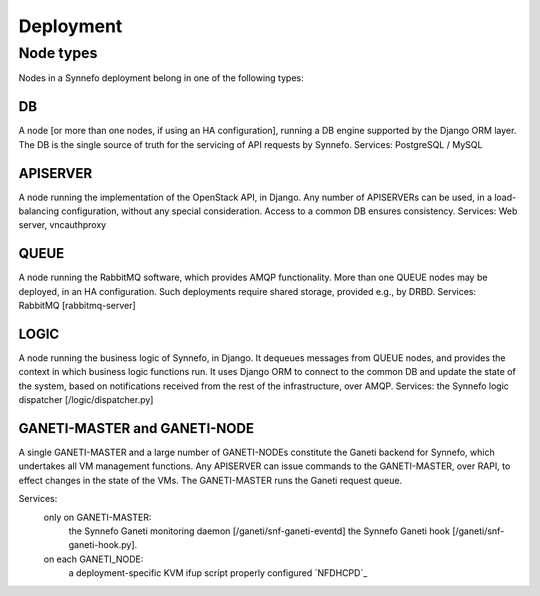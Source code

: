 Deployment
==========

Node types
-----------

Nodes in a Synnefo deployment belong in one of the following types:

DB
**
A node [or more than one nodes, if using an HA configuration], running a DB
engine supported by the Django ORM layer. The DB is the single source of
truth for the servicing of API requests by Synnefo.
Services: PostgreSQL / MySQL

APISERVER
*********
A node running the implementation of the OpenStack API, in Django. Any number
of APISERVERs can be used, in a load-balancing configuration, without any
special consideration. Access to a common DB ensures consistency.
Services: Web server, vncauthproxy

QUEUE
*****
A node running the RabbitMQ software, which provides AMQP functionality. More
than one QUEUE nodes may be deployed, in an HA configuration. Such
deployments require shared storage, provided e.g., by DRBD.
Services: RabbitMQ [rabbitmq-server]

LOGIC
*****
A node running the business logic of Synnefo, in Django. It dequeues
messages from QUEUE nodes, and provides the context in which business logic
functions run. It uses Django ORM to connect to the common DB and update the
state of the system, based on notifications received from the rest of the
infrastructure, over AMQP.
Services: the Synnefo logic dispatcher [/logic/dispatcher.py]

GANETI-MASTER and GANETI-NODE
*****************************
A single GANETI-MASTER and a large number of GANETI-NODEs constitute the
Ganeti backend for Synnefo, which undertakes all VM management functions.
Any APISERVER can issue commands to the GANETI-MASTER, over RAPI, to effect
changes in the state of the VMs. The GANETI-MASTER runs the Ganeti request
queue.

Services:
 only on GANETI-MASTER:
   the Synnefo Ganeti monitoring daemon [/ganeti/snf-ganeti-eventd]
   the Synnefo Ganeti hook [/ganeti/snf-ganeti-hook.py].
 on each GANETI_NODE:
   a deployment-specific KVM ifup script
   properly configured `NFDHCPD`_


